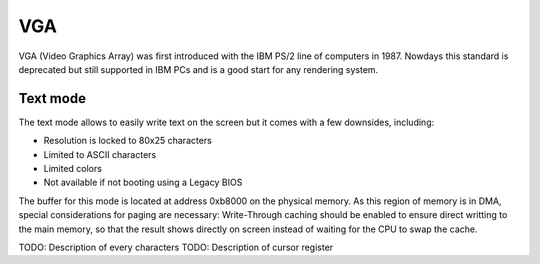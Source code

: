 VGA
===

VGA (Video Graphics Array) was first introduced with the IBM PS/2 line of computers in 1987.
Nowdays this standard is deprecated but still supported in IBM PCs and is a good start for any rendering system.



Text mode
---------

The text mode allows to easily write text on the screen but it comes with a few downsides, including:

- Resolution is locked to 80x25 characters
- Limited to ASCII characters
- Limited colors
- Not available if not booting using a Legacy BIOS



The buffer for this mode is located at address 0xb8000 on the physical memory.
As this region of memory is in DMA, special considerations for paging are necessary: Write-Through caching should be enabled to ensure direct writting to the main memory, so that the result shows directly on screen instead of waiting for the CPU to swap the cache.

TODO: Description of every characters
TODO: Description of cursor register
